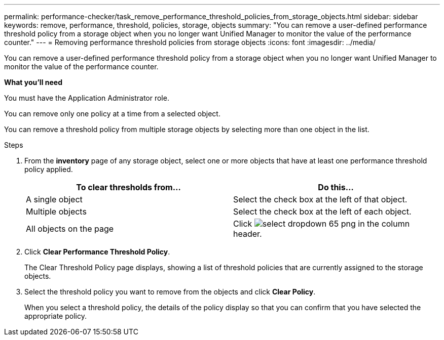 ---
permalink: performance-checker/task_remove_performance_threshold_policies_from_storage_objects.html
sidebar: sidebar
keywords: remove, performance, threshold, policies, storage, objects
summary: "You can remove a user-defined performance threshold policy from a storage object when you no longer want Unified Manager to monitor the value of the performance counter."
---
= Removing performance threshold policies from storage objects
:icons: font
:imagesdir: ../media/

[.lead]
You can remove a user-defined performance threshold policy from a storage object when you no longer want Unified Manager to monitor the value of the performance counter.

*What you'll need*

You must have the Application Administrator role.

You can remove only one policy at a time from a selected object.

You can remove a threshold policy from multiple storage objects by selecting more than one object in the list.

.Steps
. From the *inventory* page of any storage object, select one or more objects that have at least one performance threshold policy applied.
+
[options="header"]
|===
| To clear thresholds from...| Do this...
a|
A single object
a|
Select the check box at the left of that object.
a|
Multiple objects
a|
Select the check box at the left of each object.
a|
All objects on the page
a|
Click image:../media/select_dropdown_65_png.gif[] in the column header.
|===

. Click *Clear Performance Threshold Policy*.
+
The Clear Threshold Policy page displays, showing a list of threshold policies that are currently assigned to the storage objects.

. Select the threshold policy you want to remove from the objects and click *Clear Policy*.
+
When you select a threshold policy, the details of the policy display so that you can confirm that you have selected the appropriate policy.
